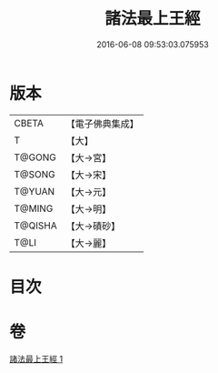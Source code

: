 #+TITLE: 諸法最上王經 
#+DATE: 2016-06-08 09:53:03.075953

* 版本
 |     CBETA|【電子佛典集成】|
 |         T|【大】     |
 |    T@GONG|【大→宮】   |
 |    T@SONG|【大→宋】   |
 |    T@YUAN|【大→元】   |
 |    T@MING|【大→明】   |
 |   T@QISHA|【大→磧砂】  |
 |      T@LI|【大→麗】   |

* 目次

* 卷
[[file:KR6i0530_001.txt][諸法最上王經 1]]

